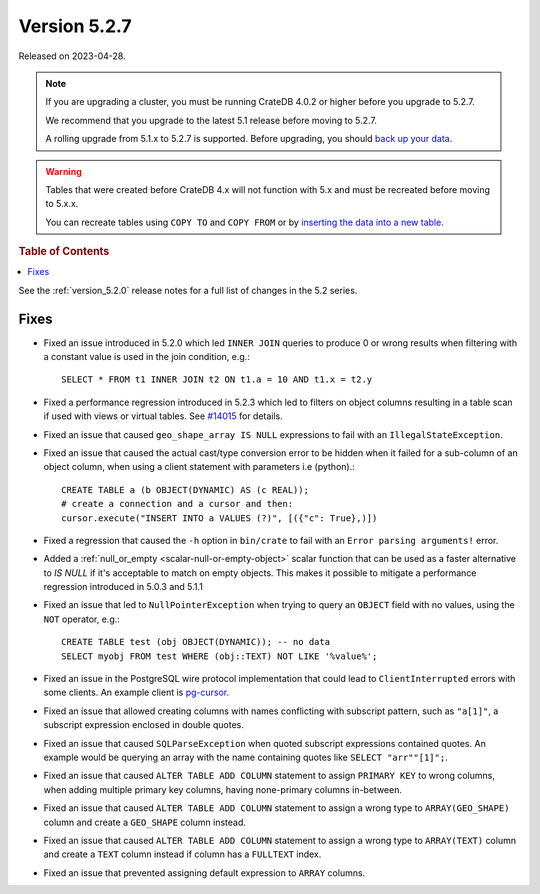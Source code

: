.. _version_5.2.7:

=============
Version 5.2.7
=============

Released on 2023-04-28.

.. NOTE::

    If you are upgrading a cluster, you must be running CrateDB 4.0.2 or higher
    before you upgrade to 5.2.7.

    We recommend that you upgrade to the latest 5.1 release before moving to
    5.2.7.

    A rolling upgrade from 5.1.x to 5.2.7 is supported.
    Before upgrading, you should `back up your data`_.

.. WARNING::

    Tables that were created before CrateDB 4.x will not function with 5.x
    and must be recreated before moving to 5.x.x.

    You can recreate tables using ``COPY TO`` and ``COPY FROM`` or by
    `inserting the data into a new table`_.

.. _back up your data: https://crate.io/docs/crate/reference/en/latest/admin/snapshots.html
.. _inserting the data into a new table: https://crate.io/docs/crate/reference/en/latest/admin/system-information.html#tables-need-to-be-recreated



.. rubric:: Table of Contents

.. contents::
   :local:

See the :ref:`version_5.2.0` release notes for a full list of changes in the
5.2 series.

Fixes
=====

- Fixed an issue introduced in 5.2.0 which led ``INNER JOIN`` queries to produce
  0 or wrong results when filtering with a constant value is used in the join
  condition, e.g.::

    SELECT * FROM t1 INNER JOIN t2 ON t1.a = 10 AND t1.x = t2.y

- Fixed a performance regression introduced in 5.2.3 which led to filters on
  object columns resulting in a table scan if used with views or virtual tables.
  See `#14015 <https://github.com/crate/crate/issues/14015>`_ for details.

- Fixed an issue that caused ``geo_shape_array IS NULL`` expressions to fail
  with an ``IllegalStateException``.

- Fixed an issue that caused the actual cast/type conversion error to be hidden
  when it failed for a sub-column of an object column, when using a client
  statement with parameters i.e (python).::

    CREATE TABLE a (b OBJECT(DYNAMIC) AS (c REAL));
    # create a connection and a cursor and then:
    cursor.execute("INSERT INTO a VALUES (?)", [({"c": True},)])

- Fixed a regression that caused the ``-h`` option in ``bin/crate`` to fail with
  an ``Error parsing arguments!`` error.

- Added a :ref:`null_or_empty <scalar-null-or-empty-object>` scalar function
  that can be used as a faster alternative to `IS NULL` if it's acceptable to
  match on empty objects. This makes it possible to mitigate a performance
  regression introduced in 5.0.3 and 5.1.1

- Fixed an issue that led to ``NullPointerException`` when trying to query an
  ``OBJECT`` field with no values, using the ``NOT`` operator, e.g.::

     CREATE TABLE test (obj OBJECT(DYNAMIC)); -- no data
     SELECT myobj FROM test WHERE (obj::TEXT) NOT LIKE '%value%';

- Fixed an issue in the PostgreSQL wire protocol implementation that could
  lead to ``ClientInterrupted`` errors with some clients. An
  example client is `pg-cursor <https://www.npmjs.com/package/pg-cursor>`_.

- Fixed an issue that allowed creating columns with names conflicting with
  subscript pattern, such as ``"a[1]"``, a subscript expression enclosed in
  double quotes.

- Fixed an issue that caused ``SQLParseException`` when quoted subscript
  expressions contained quotes. An example would be querying an array with the
  name containing quotes like ``SELECT "arr""[1]";``.

- Fixed an issue that caused ``ALTER TABLE ADD COLUMN`` statement to assign
  ``PRIMARY KEY`` to wrong columns, when adding multiple primary key columns,
  having none-primary columns in-between.

- Fixed an issue that caused ``ALTER TABLE ADD COLUMN`` statement to assign a
  wrong type to ``ARRAY(GEO_SHAPE)`` column and create a ``GEO_SHAPE`` column
  instead.

- Fixed an issue that caused ``ALTER TABLE ADD COLUMN`` statement to assign a
  wrong type to ``ARRAY(TEXT)`` column and create a ``TEXT`` column instead if
  column has a ``FULLTEXT`` index.

- Fixed an issue that prevented assigning default expression to ``ARRAY``
  columns.
